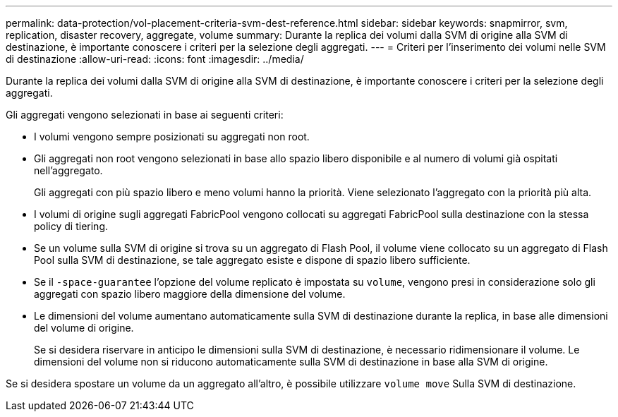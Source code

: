 ---
permalink: data-protection/vol-placement-criteria-svm-dest-reference.html 
sidebar: sidebar 
keywords: snapmirror, svm, replication, disaster recovery, aggregate, volume 
summary: Durante la replica dei volumi dalla SVM di origine alla SVM di destinazione, è importante conoscere i criteri per la selezione degli aggregati. 
---
= Criteri per l'inserimento dei volumi nelle SVM di destinazione
:allow-uri-read: 
:icons: font
:imagesdir: ../media/


[role="lead"]
Durante la replica dei volumi dalla SVM di origine alla SVM di destinazione, è importante conoscere i criteri per la selezione degli aggregati.

Gli aggregati vengono selezionati in base ai seguenti criteri:

* I volumi vengono sempre posizionati su aggregati non root.
* Gli aggregati non root vengono selezionati in base allo spazio libero disponibile e al numero di volumi già ospitati nell'aggregato.
+
Gli aggregati con più spazio libero e meno volumi hanno la priorità. Viene selezionato l'aggregato con la priorità più alta.

* I volumi di origine sugli aggregati FabricPool vengono collocati su aggregati FabricPool sulla destinazione con la stessa policy di tiering.
* Se un volume sulla SVM di origine si trova su un aggregato di Flash Pool, il volume viene collocato su un aggregato di Flash Pool sulla SVM di destinazione, se tale aggregato esiste e dispone di spazio libero sufficiente.
* Se il `-space-guarantee` l'opzione del volume replicato è impostata su `volume`, vengono presi in considerazione solo gli aggregati con spazio libero maggiore della dimensione del volume.
* Le dimensioni del volume aumentano automaticamente sulla SVM di destinazione durante la replica, in base alle dimensioni del volume di origine.
+
Se si desidera riservare in anticipo le dimensioni sulla SVM di destinazione, è necessario ridimensionare il volume. Le dimensioni del volume non si riducono automaticamente sulla SVM di destinazione in base alla SVM di origine.



Se si desidera spostare un volume da un aggregato all'altro, è possibile utilizzare `volume move` Sulla SVM di destinazione.
